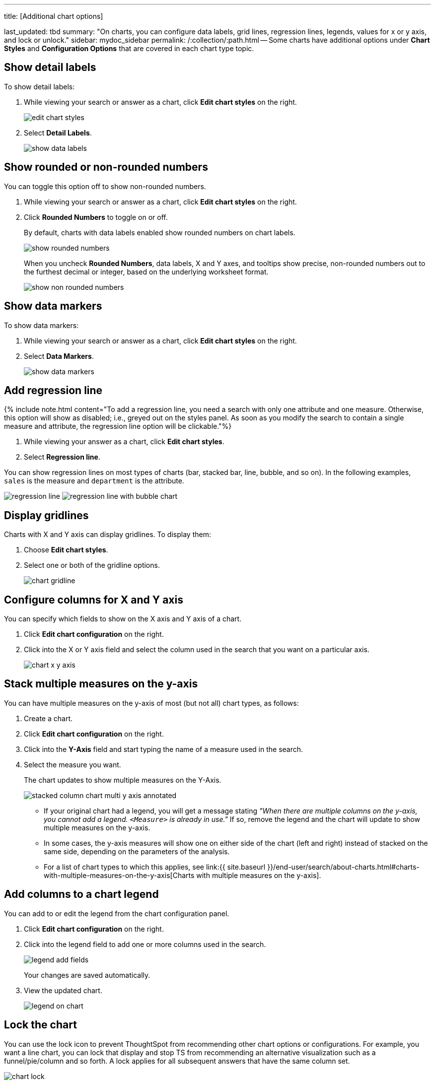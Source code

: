 '''

title: [Additional chart options]

last_updated: tbd summary: "On charts, you can configure data labels, grid lines, regression lines, legends, values for x or y axis, and lock or unlock." sidebar: mydoc_sidebar permalink: /:collection/:path.html -- Some charts have additional options under *Chart Styles* and *Configuration Options* that are covered in each chart type topic.

== Show detail labels

To show detail labels:

. While viewing your search or answer as a chart, click *Edit chart styles* on the right.
+
image::{{ site.baseurl }}/images/edit_chart_styles.png[]

. Select *Detail Labels*.
+
image::{{ site.baseurl }}/images/show_data_labels.png[]

== Show rounded or non-rounded numbers

You can toggle this option off to show non-rounded numbers.

. While viewing your search or answer as a chart, click *Edit chart styles* on the right.
. Click *Rounded Numbers* to toggle on or off.
+
By default, charts with data labels enabled show rounded numbers on chart labels.
+
image::{{ site.baseurl }}/images/show_rounded_numbers.png[]
+
When you uncheck *Rounded Numbers*, data labels, X and Y axes, and tooltips show precise, non-rounded numbers out to the furthest decimal or integer, based on the underlying worksheet format.
+
image::{{ site.baseurl }}/images/show_non_rounded_numbers.png[]

== Show data markers

To show data markers:

. While viewing your search or answer as a chart, click *Edit chart styles* on the right.
. Select *Data Markers*.
+
image::{{ site.baseurl }}/images/show_data_markers.png[]

== Add regression line

{% include note.html content="To add a regression line, you need a search with only one attribute and one measure.
Otherwise, this option will show as disabled;
i.e., greyed out on the styles panel.
As soon as you modify the search to contain a single measure and attribute, the regression line option will be clickable."%}

. While viewing your answer as a chart, click *Edit chart styles*.
. Select *Regression line*.

You can show regression lines on most types of charts (bar, stacked bar, line,   bubble, and so on).
In the following examples, `sales` is the measure and `department` is   the attribute.

image:{{ site.baseurl }}/images/regression-line.png[]   image:{{ site.baseurl }}/images/regression-line-with-bubble-chart.png[]

== Display gridlines

Charts with X and Y axis can display gridlines.
To display them:

. Choose *Edit chart styles*.
. Select one or both of the gridline options.
+
image::{{ site.baseurl }}/images/chart-gridline.png[]

== Configure columns for X and Y axis

You can specify which fields to show on the X axis and Y axis of a chart.

. Click *Edit chart configuration* on the right.
. Click into the X or Y axis field and select the column used in the search that you want on a particular axis.
+
image::{{ site.baseurl }}/images/chart_x-y-axis.png[]

== Stack multiple measures on the y-axis

You can have multiple measures on the y-axis of most (but not all) chart types, as follows:

. Create a chart.
. Click *Edit chart configuration* on the right.
. Click into the *Y-Axis* field and start typing the name of a measure used in the search.
. Select the measure you want.
+
The chart updates to show multiple measures on the Y-Axis.
+
image::{{ site.baseurl }}/images/stacked_column_chart_multi_y_axis-annotated.png[]

 ** If your original chart had a legend, you will get a message stating _"When  there are multiple columns on the y-axis, you cannot add a legend.
`<Measure>` is already in use."_ If so, remove the legend and the chart will  update to show multiple measures on the y-axis.
 ** In some cases, the y-axis measures will show one on either side of the chart (left and right) instead of stacked on the same side, depending on the parameters of the analysis.
 ** For a list of chart types to which this applies, see link:{{ site.baseurl }}/end-user/search/about-charts.html#charts-with-multiple-measures-on-the-y-axis[Charts with multiple measures on the y-axis].

== Add columns to a chart legend

You can add to or edit the legend from the chart configuration panel.

. Click *Edit chart configuration* on the right.
. Click into the legend field to add one or more columns used in the search.
+
image::{{ site.baseurl }}/images/legend_add_fields.png[]
+
Your changes are saved automatically.

. View the updated chart.
+
image::{{ site.baseurl }}/images/legend_on_chart.png[]

== Lock the chart

You can use the lock icon to prevent ThoughtSpot from recommending other chart options or configurations.
For example, you want a line chart, you can lock that display and stop TS from recommending an alternative visualization such as a funnel/pie/column and so forth.
A lock applies for all subsequent answers that have the same column set.

image::{{ site.baseurl }}/images/chart_lock.png[]

== Related information

link:{{ site.baseurl }}/end-user/search/change-chart-colors.html[Change chart colors]
